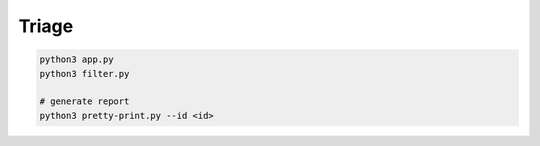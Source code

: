 Triage
=======

.. code:: sh

  python3 app.py
  python3 filter.py

  # generate report
  python3 pretty-print.py --id <id>


